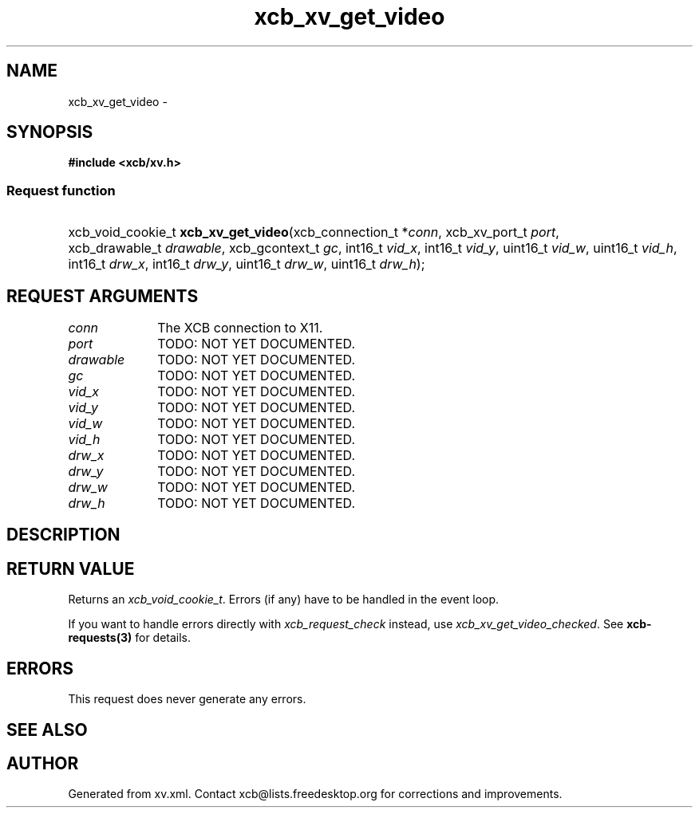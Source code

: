 .TH xcb_xv_get_video 3  "libxcb 1.16" "X Version 11" "XCB Requests"
.ad l
.SH NAME
xcb_xv_get_video \- 
.SH SYNOPSIS
.hy 0
.B #include <xcb/xv.h>
.SS Request function
.HP
xcb_void_cookie_t \fBxcb_xv_get_video\fP(xcb_connection_t\ *\fIconn\fP, xcb_xv_port_t\ \fIport\fP, xcb_drawable_t\ \fIdrawable\fP, xcb_gcontext_t\ \fIgc\fP, int16_t\ \fIvid_x\fP, int16_t\ \fIvid_y\fP, uint16_t\ \fIvid_w\fP, uint16_t\ \fIvid_h\fP, int16_t\ \fIdrw_x\fP, int16_t\ \fIdrw_y\fP, uint16_t\ \fIdrw_w\fP, uint16_t\ \fIdrw_h\fP);
.br
.hy 1
.SH REQUEST ARGUMENTS
.IP \fIconn\fP 1i
The XCB connection to X11.
.IP \fIport\fP 1i
TODO: NOT YET DOCUMENTED.
.IP \fIdrawable\fP 1i
TODO: NOT YET DOCUMENTED.
.IP \fIgc\fP 1i
TODO: NOT YET DOCUMENTED.
.IP \fIvid_x\fP 1i
TODO: NOT YET DOCUMENTED.
.IP \fIvid_y\fP 1i
TODO: NOT YET DOCUMENTED.
.IP \fIvid_w\fP 1i
TODO: NOT YET DOCUMENTED.
.IP \fIvid_h\fP 1i
TODO: NOT YET DOCUMENTED.
.IP \fIdrw_x\fP 1i
TODO: NOT YET DOCUMENTED.
.IP \fIdrw_y\fP 1i
TODO: NOT YET DOCUMENTED.
.IP \fIdrw_w\fP 1i
TODO: NOT YET DOCUMENTED.
.IP \fIdrw_h\fP 1i
TODO: NOT YET DOCUMENTED.
.SH DESCRIPTION
.SH RETURN VALUE
Returns an \fIxcb_void_cookie_t\fP. Errors (if any) have to be handled in the event loop.

If you want to handle errors directly with \fIxcb_request_check\fP instead, use \fIxcb_xv_get_video_checked\fP. See \fBxcb-requests(3)\fP for details.
.SH ERRORS
This request does never generate any errors.
.SH SEE ALSO
.SH AUTHOR
Generated from xv.xml. Contact xcb@lists.freedesktop.org for corrections and improvements.
